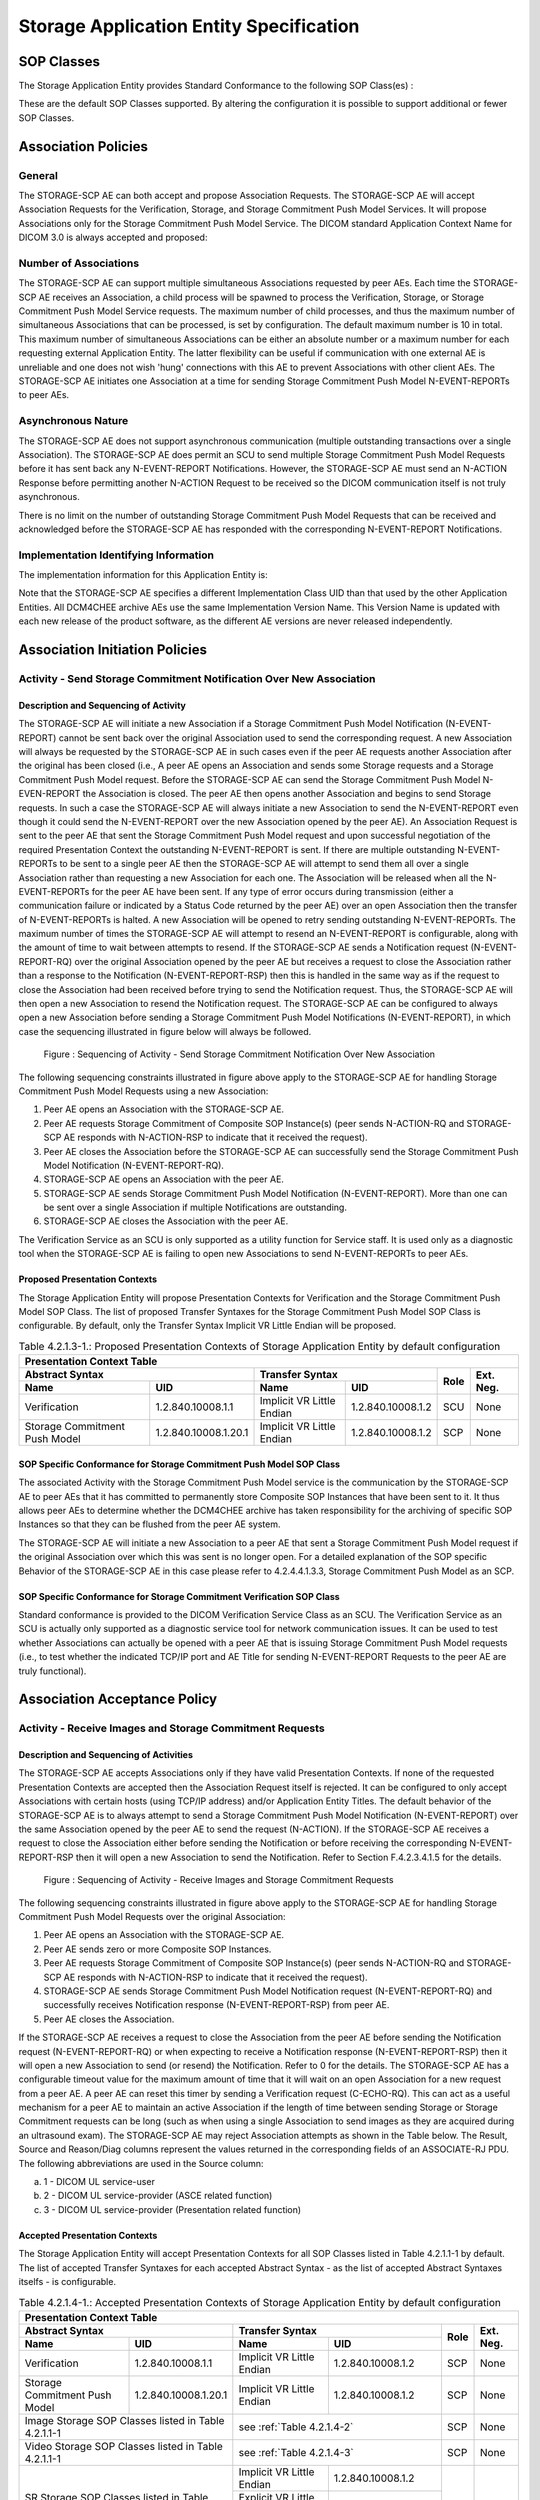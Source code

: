 Storage Application Entity Specification
^^^^^^^^^^^^^^^^^^^^^^^^^^^^^^^^^^^^^^^^

.. _storage-sop-classes:

SOP Classes
"""""""""""

The Storage Application Entity provides Standard Conformance to the following SOP Class(es) :

.. csv-table:: Table 4.2.1.1-1.: SOP Classes for Storage Application Entity (SCP)
   :header: "SOP Class Name", "SOP Class UID", "SCU", "SCP"
   :file: sop-classes.csv

These are the default SOP Classes supported. By altering the configuration it is possible to support additional or fewer SOP Classes.

.. _storage-association-policies:

Association Policies
""""""""""""""""""""

.. _storage-general:

General
'''''''
The STORAGE-SCP AE can both accept and propose Association Requests. The STORAGE-SCP AE will accept Association Requests for the Verification, Storage, and Storage Commitment Push Model Services. It will propose Associations only for the Storage Commitment Push Model Service.
The DICOM standard Application Context Name for DICOM 3.0 is always accepted and proposed:

.. csv-table:: Table 4.2.1.2-1.: DICOM Application Context for STORAGE-SCP AE
   :file: common/storage-query-retrieve-workflow-general.csv

.. _storage-number-of-associations:

Number of Associations
''''''''''''''''''''''

The STORAGE-SCP AE can support multiple simultaneous Associations requested by peer AEs. Each time the STORAGE-SCP AE receives an Association, a child process will be spawned to process the Verification, Storage, or Storage Commitment Push Model Service requests. The maximum number of child processes, and thus the maximum number of simultaneous Associations that can be processed, is set by configuration. The default maximum number is 10 in total. This maximum number of simultaneous Associations can be either an absolute number or a maximum number for each requesting external Application Entity. The latter flexibility can be useful if communication with one external AE is unreliable and one does not wish 'hung' connections with this AE to prevent Associations with other client AEs.
The STORAGE-SCP AE initiates one Association at a time for sending Storage Commitment Push Model N-EVENT-REPORTs to peer AEs.

.. csv-table:: Table 4.2.1.2-2.: Number of Simultaneous Associations as an SCP for STORAGE-SCP AE
   :file: number-of-associations.csv

.. _storage-asynchrounous-nature:

Asynchronous Nature
'''''''''''''''''''

The STORAGE-SCP AE does not support asynchronous communication (multiple outstanding transactions over a single Association). The STORAGE-SCP AE does permit an SCU to send multiple Storage Commitment Push Model Requests before it has sent back any N-EVENT-REPORT Notifications. However, the STORAGE-SCP AE must send an N-ACTION Response before permitting another N-ACTION Request to be received so the DICOM communication itself is not truly asynchronous.

.. csv-table:: Table 4.2.1.2-3.: Asynchronous Nature as a SCP for STORAGE-SCP AE
   :file: asynchronous-nature.csv

There is no limit on the number of outstanding Storage Commitment Push Model Requests that can be received and acknowledged before the STORAGE-SCP AE has responded with the corresponding N-EVENT-REPORT Notifications.

.. csv-table:: Table 4.2.1.2-4.: Outstanding Storage Commitment Push Model Requests for STORAGE-SCP AE
   :file: outstanding-stgcmt-push-model-req.csv

.. _storage-implementation-class-uid:

Implementation Identifying Information
''''''''''''''''''''''''''''''''''''''

The implementation information for this Application Entity is:

.. csv-table:: Table 4.2.1.2-5.: DICOM Implementation Class and Version for STORAGE-SCP AE
   :file: common/storage-query-retrieve-implementation-identifying-information.csv

Note that the STORAGE-SCP AE specifies a different Implementation Class UID than that used by the other Application Entities. All DCM4CHEE archive AEs use the same Implementation Version Name. This Version Name is updated with each new release of the product software, as the different AE versions are never released independently.

.. _storage-association-initiation:

Association Initiation Policies
"""""""""""""""""""""""""""""""

.. _send-stgcmt-result:

Activity - Send Storage Commitment Notification Over New Association
''''''''''''''''''''''''''''''''''''''''''''''''''''''''''''''''''''

.. _send-stgcmt-result-seq:

Description and Sequencing of Activity
......................................

The STORAGE-SCP AE will initiate a new Association if a Storage Commitment Push Model Notification (N-EVENT-REPORT) cannot be sent back over the original Association used to send the corresponding request. A new Association will always be requested by the STORAGE-SCP AE in such cases even if the peer AE requests another Association after the original has been closed (i.e., A peer AE opens an Association and sends some Storage requests and a Storage Commitment Push Model request. Before the STORAGE-SCP AE can send the Storage Commitment Push Model N-EVEN-REPORT the Association is closed. The peer AE then opens another Association and begins to send Storage requests. In such a case the STORAGE-SCP AE will always initiate a new Association to send the N-EVENT-REPORT even though it could send the N-EVENT-REPORT over the new Association opened by the peer AE).
An Association Request is sent to the peer AE that sent the Storage Commitment Push Model request and upon successful negotiation of the required Presentation Context the outstanding N-EVENT-REPORT is sent. If there are multiple outstanding N-EVENT-REPORTs to be sent to a single peer AE then the STORAGE-SCP AE will attempt to send them all over a single Association rather than requesting a new Association for each one. The Association will be released when all the N-EVENT-REPORTs for the peer AE have been sent. If any type of error occurs during transmission (either a communication failure or indicated by a Status Code returned by the peer AE) over an open Association then the transfer of N-EVENT-REPORTs is halted. A new Association will be opened to retry sending outstanding N-EVENT-REPORTs. The maximum number of times the STORAGE-SCP AE will attempt to resend an N-EVENT-REPORT is configurable, along with the amount of time to wait between attempts to resend.
If the STORAGE-SCP AE sends a Notification request (N-EVENT-REPORT-RQ) over the original Association opened by the peer AE but receives a request to close the Association rather than a response to the Notification (N-EVENT-REPORT-RSP) then this is handled in the same way as if the request to close the Association had been received before trying to send the Notification request. Thus, the STORAGE-SCP AE will then open a new Association to resend the Notification request.
The STORAGE-SCP AE can be configured to always open a new Association before sending a Storage Commitment Push Model Notifications (N-EVENT-REPORT), in which case the sequencing illustrated in figure below will always be followed.

.. figure:: sequencing-of-activity-send-storage-commitment-notification-over-new-association.svg

   Figure : Sequencing of Activity - Send Storage Commitment Notification Over New Association

The following sequencing constraints illustrated in figure above apply to the STORAGE-SCP AE for handling Storage Commitment Push Model Requests using a new Association:

1. Peer AE opens an Association with the STORAGE-SCP AE.
2. Peer AE requests Storage Commitment of Composite SOP Instance(s) (peer sends N-ACTION-RQ and STORAGE-SCP AE responds with N-ACTION-RSP to indicate that it received the request).
3. Peer AE closes the Association before the STORAGE-SCP AE can successfully send the Storage Commitment Push Model Notification (N-EVENT-REPORT-RQ).
4. STORAGE-SCP AE opens an Association with the peer AE.
5. STORAGE-SCP AE sends Storage Commitment Push Model Notification (N-EVENT-REPORT). More than one can be sent over a single Association if multiple Notifications are outstanding.
6. STORAGE-SCP AE closes the Association with the peer AE.

The Verification Service as an SCU is only supported as a utility function for Service staff. It is used only as a diagnostic tool when the STORAGE-SCP AE is failing to open new Associations to send N-EVENT-REPORTs to peer AEs.


.. _send-stgcmt-result-proposed-pcs:

Proposed Presentation Contexts
..............................

The Storage Application Entity will propose Presentation Contexts for Verification and the Storage Commitment Push Model SOP Class.
The list of proposed Transfer Syntaxes for the Storage Commitment Push Model SOP Class is configurable. By default, only the
Transfer Syntax Implicit VR Little Endian will be proposed.

.. table:: Table 4.2.1.3-1.: Proposed Presentation Contexts of Storage Application Entity by default configuration

   +---------------------------------------------------------------------------------------------------------------------------+
   | Presentation Context Table                                                                                                |
   +------------------------------------------------------+---------------------------+---------------------+------+-----------+
   | Abstract Syntax                                      | Transfer Syntax                                 | Role | Ext. Neg. |
   +-------------------------------+----------------------+---------------------------+---------------------+      |           |
   | Name                          | UID                  | Name                      | UID                 |      |           |
   +===============================+======================+===========================+=====================+======+===========+
   | Verification                  | 1.2.840.10008.1.1    | Implicit VR Little Endian | 1.2.840.10008.1.2   | SCU  | None      |
   +-------------------------------+----------------------+---------------------------+---------------------+------+-----------+
   | Storage Commitment Push Model | 1.2.840.10008.1.20.1 | Implicit VR Little Endian | 1.2.840.10008.1.2   | SCP  | None      |
   +-------------------------------+----------------------+---------------------------+---------------------+------+-----------+

.. _stgcmt-conformance:

SOP Specific Conformance for Storage Commitment Push Model SOP Class
....................................................................

The associated Activity with the Storage Commitment Push Model service is the communication by the STORAGE-SCP AE to peer AEs that it has committed to permanently store Composite SOP Instances that have been sent to it. It thus allows peer AEs to determine whether the DCM4CHEE archive has taken responsibility for the archiving of specific SOP Instances so that they can be flushed from the peer AE system.

The STORAGE-SCP AE will initiate a new Association to a peer AE that sent a Storage Commitment Push Model request if the original Association over which this was sent is no longer open. For a detailed explanation of the SOP specific Behavior of the STORAGE-SCP AE in this case please refer to 4.2.4.4.1.3.3, Storage Commitment Push Model as an SCP.

.. _stgcmt-conformance-verification:

SOP Specific Conformance for Storage Commitment Verification SOP Class
......................................................................

Standard conformance is provided to the DICOM Verification Service Class as an SCU. The Verification Service as an SCU is actually only supported as a diagnostic service tool for network communication issues. It can be used to test whether Associations can actually be opened with a peer AE that is issuing Storage Commitment Push Model requests (i.e., to test whether the indicated TCP/IP port and AE Title for sending N-EVENT-REPORT Requests to the peer AE are truly functional).

.. _storage-association-acceptance:

Association Acceptance Policy
"""""""""""""""""""""""""""""

.. _storage-receive-stgcmt-rq:

Activity - Receive Images and Storage Commitment Requests
'''''''''''''''''''''''''''''''''''''''''''''''''''''''''

.. _storage-receive-stgcmt-rq-seq:

Description and Sequencing of Activities
........................................

The STORAGE-SCP AE accepts Associations only if they have valid Presentation Contexts. If none of the requested Presentation Contexts are accepted then the Association Request itself is rejected. It can be configured to only accept Associations with certain hosts (using TCP/IP address) and/or Application Entity Titles.
The default behavior of the STORAGE-SCP AE is to always attempt to send a Storage Commitment Push Model Notification (N-EVENT-REPORT) over the same Association opened by the peer AE to send the request (N-ACTION). If the STORAGE-SCP AE receives a request to close the Association either before sending the Notification or before receiving the corresponding N-EVENT-REPORT-RSP then it will open a new Association to send the Notification. Refer to Section F.4.2.3.4.1.5 for the details.

.. figure:: sequencing-of-activity-receive-images-and-storage-commitment-requests.svg

   Figure : Sequencing of Activity - Receive Images and Storage Commitment Requests

The following sequencing constraints illustrated in figure above apply to the STORAGE-SCP AE for handling Storage Commitment Push Model Requests over the original Association:

1. Peer AE opens an Association with the STORAGE-SCP AE.
2. Peer AE sends zero or more Composite SOP Instances.
3. Peer AE requests Storage Commitment of Composite SOP Instance(s) (peer sends N-ACTION-RQ and STORAGE-SCP AE responds with N-ACTION-RSP to indicate that it received the request).
4. STORAGE-SCP AE sends Storage Commitment Push Model Notification request (N-EVENT-REPORT-RQ) and successfully receives Notification response (N-EVENT-REPORT-RSP) from peer AE.
5. Peer AE closes the Association.

If the STORAGE-SCP AE receives a request to close the Association from the peer AE before sending the Notification request (N-EVENT-REPORT-RQ) or when expecting to receive a Notification response (N-EVENT-REPORT-RSP) then it will open a new Association to send (or resend) the Notification. Refer to 0 for the details. The STORAGE-SCP AE has a configurable timeout value for the maximum amount of time that it will wait on an open Association for a new request from a peer AE. A peer AE can reset this timer by sending a Verification request (C-ECHO-RQ). This can act as a useful mechanism for a peer AE to maintain an active Association if the length of time between sending Storage or Storage Commitment requests can be long (such as when using a single Association to send images as they are acquired during an ultrasound exam).
The STORAGE-SCP AE may reject Association attempts as shown in the Table below. The Result, Source and Reason/Diag columns represent the values returned in the corresponding fields of an ASSOCIATE-RJ PDU. The following abbreviations are used in the Source column:

a. 1 - DICOM UL service-user
b. 2 - DICOM UL service-provider (ASCE related function)
c. 3 - DICOM UL service-provider (Presentation related function)

.. csv-table:: Table 4.2.1.4.1-1.: Association Rejection Reasons
   :header: "Result", "Source", "Reason-Diag", "Explanation"
   :file: common/storage-query-retrieve-association-rejection-reasons.csv

.. _storage-receive-stgcmt-rq-accepted-pcs:

Accepted Presentation Contexts
..............................

The Storage Application Entity will accept Presentation Contexts for all SOP Classes listed in Table 4.2.1.1-1 by default.
The list of accepted Transfer Syntaxes for each accepted Abstract Syntax - as the list of accepted Abstract Syntaxes itselfs - is configurable.

.. table:: Table 4.2.1.4-1.: Accepted Presentation Contexts of Storage Application Entity by default configuration

   +---------------------------------------------------------------------------------------------------------------------------------------+
   | Presentation Context Table                                                                                                            |
   +------------------------------------------------------+-------------------------------------------------------------+------+-----------+
   | Abstract Syntax                                      | Transfer Syntax                                             | Role | Ext. Neg. |
   +-------------------------------+----------------------+------------------------------------+------------------------+      |           |
   | Name                          | UID                  | Name                               | UID                    |      |           |
   +===============================+======================+====================================+========================+======+===========+
   | Verification                  | 1.2.840.10008.1.1    | Implicit VR Little Endian          | 1.2.840.10008.1.2      | SCP  | None      |
   +-------------------------------+----------------------+------------------------------------+------------------------+------+-----------+
   | Storage Commitment Push Model | 1.2.840.10008.1.20.1 | Implicit VR Little Endian          | 1.2.840.10008.1.2      | SCP  | None      |
   +-------------------------------+----------------------+------------------------------------+------------------------+------+-----------+
   | Image Storage SOP Classes listed in Table 4.2.1.1-1  | see :ref:`Table 4.2.1.4-2`                                  | SCP  | None      |
   +------------------------------------------------------+-------------------------------------------------------------+------+-----------+
   | Video Storage SOP Classes listed in Table 4.2.1.1-1  | see :ref:`Table 4.2.1.4-3`                                  | SCP  | None      |
   +------------------------------------------------------+------------------------------------+------------------------+------+-----------+
   | SR Storage SOP Classes listed in Table 4.2.1.1-1     | Implicit VR Little Endian          | 1.2.840.10008.1.2      | SCP  | None      |
   |                                                      +------------------------------------+------------------------+      |           |
   |                                                      | Explicit VR Little Endian          | 1.2.840.10008.1.2.1    |      |           |
   |                                                      +------------------------------------+------------------------+      |           |
   |                                                      | Deflated Explicit VR Little Endian | 1.2.840.10008.1.2.1.99 |      |           |
   +------------------------------------------------------+------------------------------------+------------------------+------+-----------+
   | Other Storage SOP Classes listed in Table 4.2.1.1-1  | Implicit VR Little Endian          | 1.2.840.10008.1.2      | SCP  | None      |
   |                                                      +------------------------------------+------------------------+      |           |
   |                                                      | Explicit VR Little Endian          | 1.2.840.10008.1.2.1    |      |           |
   +------------------------------------------------------+------------------------------------+------------------------+------+-----------+

.. csv-table:: Table 4.2.1.4-2.: Transfer Syntaxes for Image Storage SOP Classes
   :name: Table 4.2.1.4-2
   :header: "Transfer Syntax Name", "UID"

   "Implicit VR Little Endian", "1.2.840.10008.1.2"
   "Explicit VR Little Endian", "1.2.840.10008.1.2.1"
   "JPEG Baseline (Process 1)", "1.2.840.10008.1.2.4.50"
   "JPEG Extended (Process 2 & 4)", "1.2.840.10008.1.2.4.51"
   "JPEG Lossless, Non-Hierarchical (Process 14)", "1.2.840.10008.1.2.4.54"
   "JPEG Lossless, Non-Hierarchical, First-Order Prediction (Process 14 [Selection Value 1])", "1.2.840.10008.1.2.4.70"
   "JPEG-LS Lossless", "1.2.840.10008.1.2.4.80"
   "JPEG-LS Lossy (Near-Lossless)", "1.2.840.10008.1.2.4.81"
   "JPEG 2000 (Lossless Only) [#j2k1]_", "1.2.840.10008.1.2.4.90"
   "JPEG 2000 [#j2k1]_", "1.2.840.10008.1.2.4.91"
   "RLE Lossless", "1.2.840.10008.1.2.5"

.. [#j2k1] Because of known issues of the JPEG 2000 implementation, acceptance of JPEG 2000 is only recommended for production, if all
   Retrieve Destinations also accepts JPEG 2000, so the archive does not need to decompress JPEG 2000 images for retrieval.

.. csv-table:: Table 4.2.1.4-3.: Transfer Syntax for Video Storage SOP Classes
   :name: Table 4.2.1.4-3
   :header: "Transfer Syntax Name", "UID"

   "JPEG Baseline (Process 1)", "1.2.840.10008.1.2.4.50"
   "MPEG2 Main Profile @ Main Level", "1.2.840.10008.1.2.4.100"
   "MPEG2 Main Profile @ High Level", "1.2.840.10008.1.2.4.101"
   "MPEG-4 AVC/H.264 High Profile / Level 4.1", "1.2.840.10008.1.2.4.102"
   "MPEG-4 AVC/H.264 BD-compatible High Profile / Level 4.1", "1.2.840.10008.1.2.4.103"
   "MPEG-4 AVC/H.264 High Profile / Level 4.2 For 2D Video", "1.2.840.10008.1.2.4.104"
   "MPEG-4 AVC/H.264 High Profile / Level 4.2 For 3D Video", "1.2.840.10008.1.2.4.105"
   "MPEG-4 AVC/H.264 Stereo High Profile / Level 4.2", "1.2.840.10008.1.2.4.106"

If multiple Transfer Syntaxes are proposed per Presentation Context the order of Transfer Syntax preference is defined by the order
in the proposed Presentation Context.


.. _storage-verification-sop-conformance:

SOP Specific Conformance for Verification SOP Class
...................................................

The Storage Application Entity provides standard conformance to the Verification SOP Class as an SCP.

.. _storage-sop-conformance:

SOP Specific Conformance for Storage SOP Class
..............................................

The associated Activity with the Storage service is the storage of medical image data received over the network on a designated hard disk.
The Storage Application Entity will return a failure status if it is unable to store the images on to the hard disk.

The Storage Application Entity does not have any dependencies on the number of Associations used to send images to it. Images belonging to
more than one Study or Series can be sent over a single or multiple Associations. Images belonging to a single Study or Series can also be
sent over different Associations. There is no limit on either the number of SOP Instances or the maximum amount of total SOP Instance data
that can be transferred over a single Association.

The Storage Application Entity retains the original DICOM data in DICOM Part 10 compliant file format. The Storage Application Entity is 
Level 2 (Full) conformant as a Storage SCP. In addition, all Private and SOP Class Extended Elements are maintained in the DICOM format
files.

In addition to saving all Elements in files, a subset of the Elements are stored in the archive database to support query and retrieval
requests and also allow updating of Patient, Study, and Series information by user input, or demographic and Study related messages.

The behavior for handling duplicate SOP Instances is configurable by selecting one of 5 available Overwrite Policies:

NEVER:
  Never overwrite stored Instances on receive of a different Instance with equal SOP Instance UID. Ignore the received instance silently
  - returning a success status. 

ALWAYS:
  Always overwrite stored Instances by subsequently received Instances with equal SOP Instance UID.

SAME_SOURCE (default):
  Only overwrite stored Instances by subsequently received Instances with equal SOP Instance UID, if the new Instance was sent from the same
  Source Application Entity or HTTP client as the previous received Instance. Otherwise ignore the received instance silently -
  returning a success status.

SAME_SERIES:
  Only overwrite stored Instances by subsequently received Instances with equal SOP Instance UID, if the new Instance belongs to the same
  Series as the previous received Instance (= if beside the SOP Instance UID, also Study and Series Instance UID are equal). Otherwise
  ignore the received instance silently - returning a success status.

SAME_SOURCE_AND_SERIES:
  Only overwrite stored Instances by subsequently received Instances with equal SOP Instance UID, if the new Instance was sent from the same
  Source Application Entity or HTTP client as the previous received Instance, and if the new Instance belongs to the same Series as the
  previous received Instance (= if beside the SOP Instance UID, also Study and Series Instance UID are equal). Otherwise ignore the received
  instance silently - returning a success status.


The behavior for updating Patient, Study and Series Attributes in the archive database, if there values differs between received Instances of
the same Patient, Study and Series is configurable for each Entity Level by selecting one of 4 Attribute Update Policies:

NONE:
  Do not update the Attributes of the Entity in the database from its initial values extracted from the first received Instance of the Entity. 

SUPPLEMENT (default for Patient Attributes):
  Supplement the Attributes of the Entity in the database with Attributes of subsequently received Instances which were not present or had
  no value in previous received Instances of the same Entity.

MERGE (default for Study and Series Attributes):
  Overwrite the Attributes of the Entity in the database with non-empty Attributes from subsequently received Instances of the same Entity.

OVERWRITE: 
  Overwrite the Attributes of the Entity in the database with all Attributes from subsequently received Instances of the same Entity.


The Storage Application Entity can be configured to compress uncompressed received Image SOP Instances, dependent on the Source Application
Entity or HTTP client and dependent of DICOM Attribute values of received SOP Instances, using one of following Transfer Syntaxes:

.. table:: Table 4.2.1.4-4.: Supported Transfer Syntaxes for Image Compression by Storage Application Entity
   :header: "Transfer Syntax Name", "UID"

   "JPEG Baseline (Process 1)", "1.2.840.10008.1.2.4.50"
   "JPEG Extended (Process 2 & 4)", "1.2.840.10008.1.2.4.51"
   "JPEG Lossless, Non-Hierarchical, First-Order Prediction (Process 14 [Selection Value 1])", "1.2.840.10008.1.2.4.70"
   "JPEG-LS Lossless", "1.2.840.10008.1.2.4.80"
   "JPEG 2000 (Lossless Only) [#j2k2]_", "1.2.840.10008.1.2.4.90"
   "JPEG 2000 [#j2k2]_", "1.2.840.10008.1.2.4.91"

.. [#j2k2] JPEG 2000 is not recommended for production because of known issues of the JPEG 2000 implementation

By default, no image compression is configured.


.. csv-table:: Table 4.2.1.4-5.: Storage Application C-STORE Response Status Return Reasons
   :header: "Service Status", "Further Meaning", "Error Code", "Behaviour"
   :file: c-store-response-status-return-reasons.csv

Note : If a failure condition does occur when handling an Association then all images previously received successfully over the Association
are maintained in the DCM4CHEE archive database. No previously successfully received images are discarded. Even if an image is successfully
received but an error occurs transmitting the C-STORE Response then this final image is maintained rather than discarded. If the loss of an
Association is detected then the Association is closed.
The Behavior of STORAGE-SCP AE during communication failure is summarized in the following table:

.. csv-table:: Table 4.2.1.4-6.: STORAGE-SCP AE Storage Service Communication Failure Reasons
   :header: "Exception", "Reason"
   :file: storage-scp-communication-failure-reasons.csv

.. _storage-stgcmt-conformance:

SOP Specific Conformance for Storage Commitment SOP Class
.........................................................

The associated Activity with the Storage Commitment Push Model service is the communication by the STORAGE-SCP AE to peer AEs that it has committed to permanently store Composite SOP Instances that have been sent to it. It thus allows peer AEs to determine whether the DCM4CHEE archive has taken responsibility for the archiving of specific SOP Instances so that they can be flushed from the peer AE system.
The STORAGE-SCP AE takes the list of Composite SOP Instance UIDs specified in a Storage Commitment Push Model N-ACTION Request and checks if they are present in the DCM4CHEE archive database. As long as the Composite SOP Instance UIDs are present in the database, the STORAGE-SCP AE will consider those Composite SOP Instance UIDs to be successfully archived. The STORAGE-SCP AE does not require the Composite SOP Instances to actually be successfully written to archive media in order to commit to responsibility for maintaining these SOP Instances.
Once the STORAGE-SCP AE has checked for the existence of the specified Composite SOP Instances, it will then attempt to send the Notification request (N-EVENT-REPORT-RQ). The default behavior is to attempt to send this Notification over the same Association that was used by the peer AE to send the original N-ACTION Request. If the Association has already been released or Message transfer fails for some reason then the STORAGE-SCP AE will attempt to send the N-EVENT-REPORT-RQ over a new Association. The STORAGE-SCP AE will request a new Association with the peer AE that made the original N-ACTION Request. The STORAGE-SCP AE can be configured to always open a new Association in order to send the Notification request.
The STORAGE-SCP AE will not cache Storage Commitment Push Model N-ACTION Requests that specify Composite SOP Instances that have not yet been transferred to the DCM4CHEE archive. If a peer AE sends a Storage Commitment Push Model N-ACTION Request before the specified Composite SOP Instances are later sent over the same Association, the STORAGE-SCP AE will not commit to responsibility for such SOP Instances.
The STORAGE-SCP AE does not support the optional Storage Media File-Set ID & UID attributes in the N-ACTION.
The DCM4CHEE archive never automatically deletes Composite SOP Instances from the archive. The absolute persistence of SOP Instances and the maximum archiving capacity for such SOP Instances is dependent on the archiving media and capacity used by the DCM4CHEE archive and is dependent on the actual specifications of the purchased system. It is necessary to check the actual system specifications to determine these characteristics.
The STORAGE-SCP AE will support Storage Commitment Push Model requests for SOP Instances of any of the Storage SOP Classes that are also supported by the STORAGE-SCP AE as given in 4.2.1.1-1.: SOP Classes for Storage Application Entity (SCP)

The STORAGE-SCP AE will return the following Status Code values in N-ACTION Responses:

.. csv-table:: Table 4.2.1.4.5-2.: STORAGE-SCP AE Storage Commitment Push Model N-ACTION Response Status Return Behavior
   :header: "Service Status", "Further Meaning", "Error Code", "Behaviour"
   :file: stgcmt-n-action-response-status-return-behaviour.csv

The STORAGE-SCP AE will exhibit the following Behavior according to the Status Code value returned in an N-EVENT-REPORT Response from a destination Storage Commitment Push Model SCU:

.. csv-table:: Table 4.2.1.4.5-3.: STORAGE-SCP AE N-EVENT-REPORT Response Status Handling Behavior
   :header: "Service Status", "Further Meaning", "Error Code", "Behaviour"
   :file: stgcmt-n-eventresponse-status-return-behaviour.csv

All Status Codes indicating an error or refusal are treated as a permanent failure. The STORAGE-SCP AE can be configured to automatically reattempt the sending of Storage Commitment Push Model N-EVENT-REPORT Requests if an error Status Code is returned or a communication failure occurs. The maximum number of times to attempt sending as well as the time to wait between attempts is configurable.
